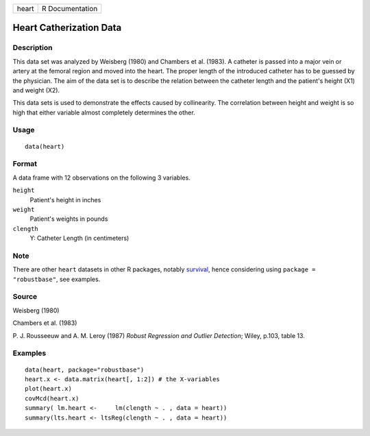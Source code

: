 ===== ===============
heart R Documentation
===== ===============

Heart Catherization Data
------------------------

Description
~~~~~~~~~~~

This data set was analyzed by Weisberg (1980) and Chambers et al.
(1983). A catheter is passed into a major vein or artery at the femoral
region and moved into the heart. The proper length of the introduced
catheter has to be guessed by the physician. The aim of the data set is
to describe the relation between the catheter length and the patient's
height (X1) and weight (X2).

This data sets is used to demonstrate the effects caused by
collinearity. The correlation between height and weight is so high that
either variable almost completely determines the other.

Usage
~~~~~

::

   data(heart)


Format
~~~~~~

A data frame with 12 observations on the following 3 variables.

``height``
   Patient's height in inches

``weight``
   Patient's weights in pounds

``clength``
   Y: Catheter Length (in centimeters)

Note
~~~~

There are other ``heart`` datasets in other R packages, notably
`survival <https://CRAN.R-project.org/package=survival>`__, hence
considering using ``package = "robustbase"``, see examples.

Source
~~~~~~

Weisberg (1980)

Chambers et al. (1983)

P. J. Rousseeuw and A. M. Leroy (1987) *Robust Regression and Outlier
Detection*; Wiley, p.103, table 13.

Examples
~~~~~~~~

::

   data(heart, package="robustbase")
   heart.x <- data.matrix(heart[, 1:2]) # the X-variables
   plot(heart.x)
   covMcd(heart.x)
   summary( lm.heart <-     lm(clength ~ . , data = heart))
   summary(lts.heart <- ltsReg(clength ~ . , data = heart))
